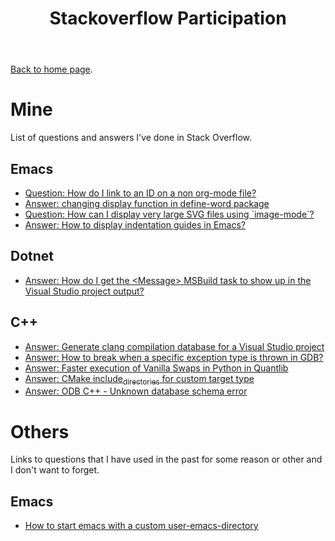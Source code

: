 #+title: Stackoverflow Participation
#+author: Marco Craveiro
#+options: num:nil author:nil toc:nil
#+bind: org-html-validation-link nil
#+HTML_HEAD: <link rel="stylesheet" href="../css/tufte.css" type="text/css" />

[[file:../index.org][Back to home page]].

* Mine

List of questions and answers I've done in Stack Overflow.

** Emacs

- [[https://emacs.stackexchange.com/questions/63391/how-do-i-link-to-an-id-on-a-non-org-mode-file][Question: How do I link to an ID on a non org-mode file?]]
- [[https://emacs.stackexchange.com/questions/45490/changing-display-function-in-define-word-package/63637#63637][Answer: changing display function in define-word package]]
- [[https://emacs.stackexchange.com/questions/63350/how-can-i-display-very-large-svg-files-using-image-mode/63373#63373][Question: How can I display very large SVG files using `image-mode`?]]
- [[https://stackoverflow.com/questions/1587972/how-to-display-indentation-guides-in-emacs/56144459#56144459][Answer: How to display indentation guides in Emacs?]]

** Dotnet

- [[https://stackoverflow.com/questions/7557562/how-do-i-get-the-message-msbuild-task-to-show-up-in-the-visual-studio-project/61209137#61209137][Answer: How do I get the <Message> MSBuild task to show up in the Visual Studio project output?]]

** C++

- [[https://stackoverflow.com/questions/39798321/generate-clang-compilation-database-for-a-visual-studio-project/55675091#55675091][Answer: Generate clang compilation database for a Visual Studio project]]
- [[https://stackoverflow.com/questions/6835728/how-to-break-when-a-specific-exception-type-is-thrown-in-gdb/61030819#61030819][Answer: How to break when a specific exception type is thrown in GDB?]]
- [[https://stackoverflow.com/questions/58205454/faster-execution-of-vanilla-swaps-in-python-in-quantlib/62397407#62397407][Answer: Faster execution of Vanilla Swaps in Python in Quantlib]]
- [[https://stackoverflow.com/questions/47475731/cmake-include-directories-for-custom-target-type/58200691#58200691][Answer: CMake include_directories for custom target type]]
- [[https://stackoverflow.com/questions/39910468/odb-c-unknown-database-schema-error/58107350#58107350][Answer: ODB C++ - Unknown database schema error]]

* Others

Links to questions that I have used in the past for some reason or
other and I don't want to forget.

** Emacs

- [[https://emacs.stackexchange.com/questions/4253/how-to-start-emacs-with-a-custom-user-emacs-directory][How to start emacs with a custom user-emacs-directory]]

# Variables:
# org-html-validation-link: nil
# org-tufte-include-footnotes-at-bottom: t
# End:
